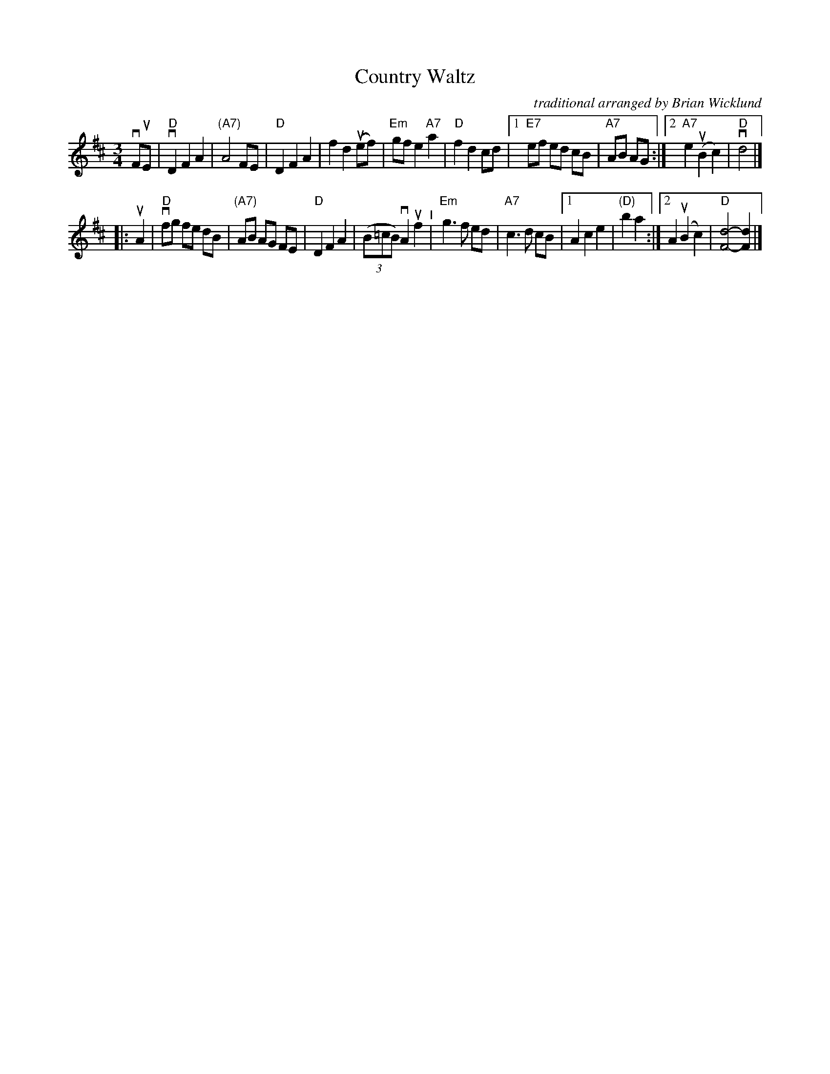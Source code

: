 X: 11
T: Country Waltz
O: traditional arranged by Brian Wicklund
M: 3/4
L: 1/8
K: D
vFuE |\ 
"D"vD2 F2 A2 | "(A7)"A4 FE | "D"D2 F2 A2 | f2 d2 (uef) |\ 
"Em" gf e2 "A7"a2 | "D"f2 d2 cd |[1 "E7"ef ed cB | "A7" AB AG :|\ 
[2 "A7"e2 (uB2 c2) | "D"vd4 |] 
|: uA2 |\ 
"D"vfg fe dB | "(A7)"AB AG FE | "D"D2 F2 A2 | (3(B=cB) vA2 uf2 "^I"|\ 
"Em" g3 f ed | "A7"c3 d cB |[1 A2 c2 e2 | "(D)"b2 a2 :|\ 
[2 A2 (uB2 c2) | "D"[d4-F4-] [d2F2] |] 
